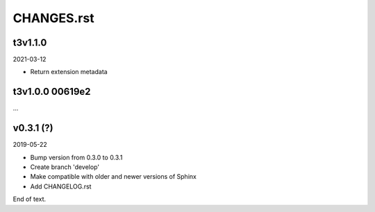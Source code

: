 
===========
CHANGES.rst
===========

t3v1.1.0
========

2021-03-12

*  Return extension metadata

t3v1.0.0  00619e2
=================

...


v0.3.1 (?)
==========

2019-05-22

*  Bump version from 0.3.0 to 0.3.1
*  Create branch 'develop'
*  Make compatible with older and newer versions of Sphinx
*  Add CHANGELOG.rst

End of text.